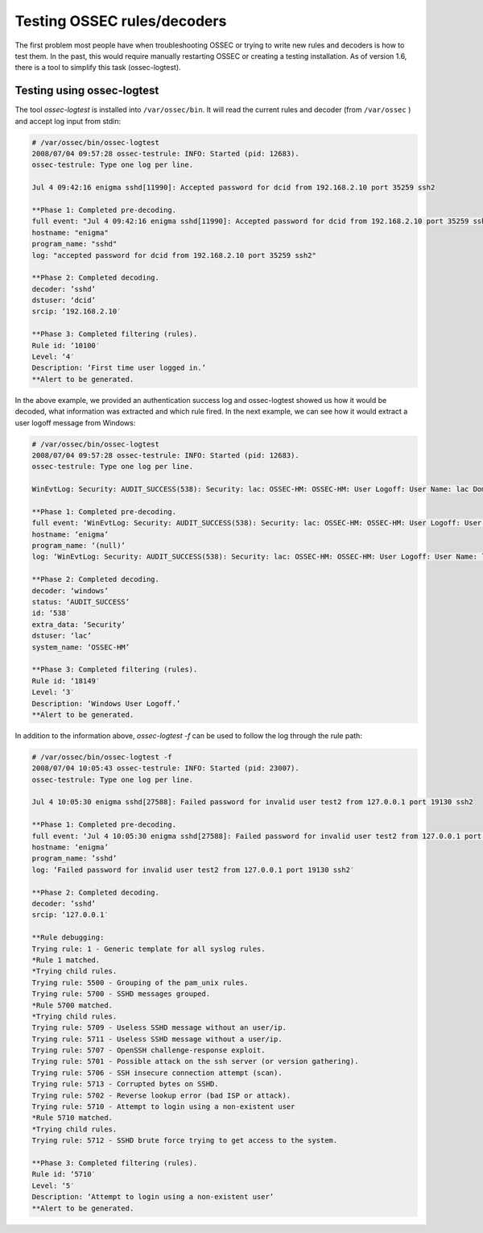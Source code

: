 .. manual_rule_testing:

Testing OSSEC rules/decoders
============================


The first problem most people have when troubleshooting OSSEC or trying to write new 
rules and decoders is how to test them. In the past, this would require
manually restarting OSSEC or creating a testing installation. As of 
version 1.6, there is a tool to simplify this task (ossec-logtest).

Testing using ossec-logtest
---------------------------

The tool `ossec-logtest` is installed into ``/var/ossec/bin``. 
It will read the current rules and decoder (from ``/var/ossec`` ) and accept 
log input from stdin:

.. code-block:: console 

    # /var/ossec/bin/ossec-logtest
    2008/07/04 09:57:28 ossec-testrule: INFO: Started (pid: 12683).
    ossec-testrule: Type one log per line.

    Jul 4 09:42:16 enigma sshd[11990]: Accepted password for dcid from 192.168.2.10 port 35259 ssh2

    **Phase 1: Completed pre-decoding.
    full event: "Jul 4 09:42:16 enigma sshd[11990]: Accepted password for dcid from 192.168.2.10 port 35259 ssh2"
    hostname: "enigma"
    program_name: "sshd"
    log: "accepted password for dcid from 192.168.2.10 port 35259 ssh2"

    **Phase 2: Completed decoding.
    decoder: ’sshd’
    dstuser: ‘dcid’
    srcip: ‘192.168.2.10′

    **Phase 3: Completed filtering (rules).
    Rule id: ‘10100′
    Level: ‘4′
    Description: ‘First time user logged in.’
    **Alert to be generated.

In the above example, we provided an authentication success log and 
ossec-logtest showed us how it would be decoded, what information was extracted 
and which rule fired. In the next example, we can see how it would extract a 
user logoff message from Windows:

.. code-block:: console 

    # /var/ossec/bin/ossec-logtest
    2008/07/04 09:57:28 ossec-testrule: INFO: Started (pid: 12683).
    ossec-testrule: Type one log per line.

    WinEvtLog: Security: AUDIT_SUCCESS(538): Security: lac: OSSEC-HM: OSSEC-HM: User Logoff: User Name: lac Domain: OSSEC-HM Logon ID: (0×0,0xF784D5) Logon Type: 2

    **Phase 1: Completed pre-decoding.
    full event: ‘WinEvtLog: Security: AUDIT_SUCCESS(538): Security: lac: OSSEC-HM: OSSEC-HM: User Logoff: User Name: lac Domain: OSSEC-HM Logon ID: (0×0,0xF784D5) Logon Type: 2′
    hostname: ‘enigma’
    program_name: ‘(null)’
    log: ‘WinEvtLog: Security: AUDIT_SUCCESS(538): Security: lac: OSSEC-HM: OSSEC-HM: User Logoff: User Name: lac Domain: OSSEC-HM Logon ID: (0×0,0xF784D5) Logon Type: 2′

    **Phase 2: Completed decoding.
    decoder: ‘windows’
    status: ‘AUDIT_SUCCESS’
    id: ‘538′
    extra_data: ‘Security’
    dstuser: ‘lac’
    system_name: ‘OSSEC-HM’

    **Phase 3: Completed filtering (rules).
    Rule id: ‘18149′
    Level: ‘3′
    Description: ‘Windows User Logoff.’
    **Alert to be generated.


In addition to the information above, `ossec-logtest -f` can be used 
to follow the log through the rule path:

.. code-block:: console 

    # /var/ossec/bin/ossec-logtest -f
    2008/07/04 10:05:43 ossec-testrule: INFO: Started (pid: 23007).
    ossec-testrule: Type one log per line.

    Jul 4 10:05:30 enigma sshd[27588]: Failed password for invalid user test2 from 127.0.0.1 port 19130 ssh2

    **Phase 1: Completed pre-decoding.
    full event: ‘Jul 4 10:05:30 enigma sshd[27588]: Failed password for invalid user test2 from 127.0.0.1 port 19130 ssh2′
    hostname: ‘enigma’
    program_name: ’sshd’
    log: ‘Failed password for invalid user test2 from 127.0.0.1 port 19130 ssh2′

    **Phase 2: Completed decoding.
    decoder: ’sshd’
    srcip: ‘127.0.0.1′

    **Rule debugging:
    Trying rule: 1 - Generic template for all syslog rules.
    *Rule 1 matched.
    *Trying child rules.
    Trying rule: 5500 - Grouping of the pam_unix rules.
    Trying rule: 5700 - SSHD messages grouped.
    *Rule 5700 matched.
    *Trying child rules.
    Trying rule: 5709 - Useless SSHD message without an user/ip.
    Trying rule: 5711 - Useless SSHD message without a user/ip.
    Trying rule: 5707 - OpenSSH challenge-response exploit.
    Trying rule: 5701 - Possible attack on the ssh server (or version gathering).
    Trying rule: 5706 - SSH insecure connection attempt (scan).
    Trying rule: 5713 - Corrupted bytes on SSHD.
    Trying rule: 5702 - Reverse lookup error (bad ISP or attack).
    Trying rule: 5710 - Attempt to login using a non-existent user
    *Rule 5710 matched.
    *Trying child rules.
    Trying rule: 5712 - SSHD brute force trying to get access to the system.

    **Phase 3: Completed filtering (rules).
    Rule id: ‘5710′
    Level: ‘5′
    Description: ‘Attempt to login using a non-existent user’
    **Alert to be generated.
